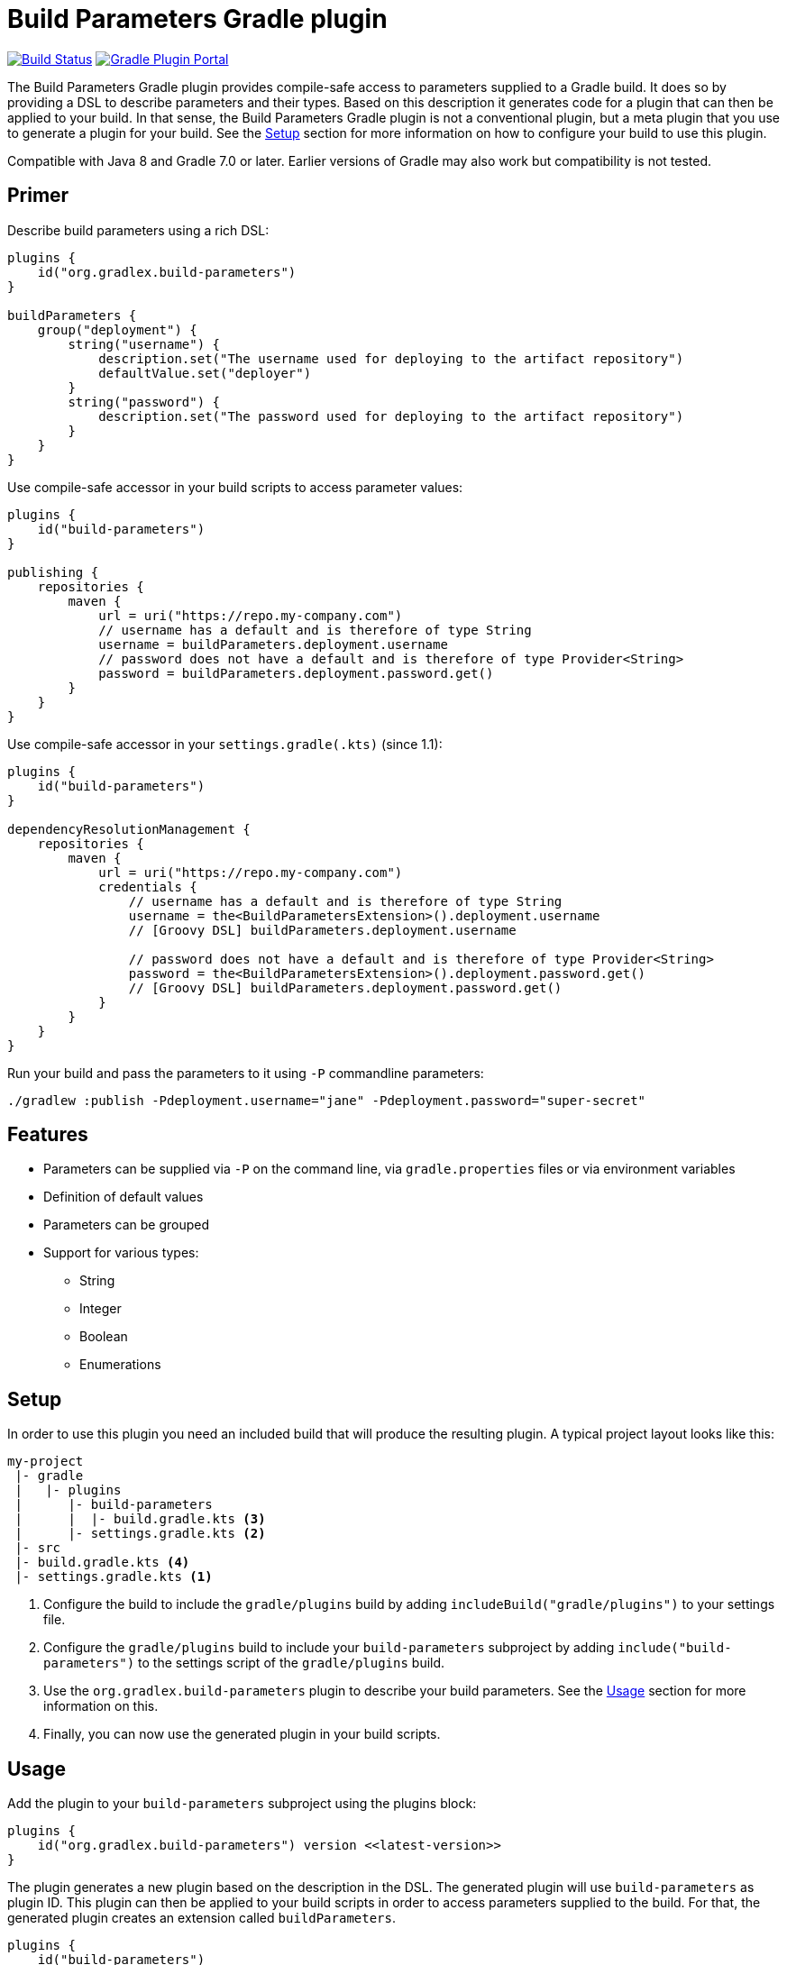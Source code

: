 = Build Parameters Gradle plugin

image:https://img.shields.io/endpoint.svg?url=https%3A%2F%2Factions-badge.atrox.dev%2Fgradlex-org%2Fbuild-parameters%2Fbadge%3Fref%3Dmain&style=flat["Build Status", link="https://actions-badge.atrox.dev/gradlex/build-parameters/goto?ref=main"]
image:https://img.shields.io/maven-metadata/v?label=Plugin%20Portal&metadataUrl=https%3A%2F%2Fplugins.gradle.org%2Fm2%2Fde%2Fgradlex-org%2Fbuild-parameters%2Forg.gradlex.build-parameters.gradle.plugin%2Fmaven-metadata.xml["Gradle Plugin Portal", link="https://plugins.gradle.org/plugin/org.gradlex.build-parameters"]

The Build Parameters Gradle plugin provides compile-safe access to parameters supplied to a Gradle build.
It does so by providing a DSL to describe parameters and their types.
Based on this description it generates code for a plugin that can then be applied to your build.
In that sense, the Build Parameters Gradle plugin is not a conventional plugin, but a meta plugin that you use to generate a plugin for your build.
See the <<Setup>> section for more information on how to configure your build to use this plugin.

Compatible with Java 8 and Gradle 7.0 or later. Earlier versions of Gradle may also work but compatibility is not tested.

== Primer

Describe build parameters using a rich DSL:

```kotlin
plugins {
    id("org.gradlex.build-parameters")
}

buildParameters {
    group("deployment") {
        string("username") {
            description.set("The username used for deploying to the artifact repository")
            defaultValue.set("deployer")
        }
        string("password") {
            description.set("The password used for deploying to the artifact repository")
        }
    }
}
```

Use compile-safe accessor in your build scripts to access parameter values:

```kotlin
plugins {
    id("build-parameters")
}

publishing {
    repositories {
        maven {
            url = uri("https://repo.my-company.com")
            // username has a default and is therefore of type String
            username = buildParameters.deployment.username
            // password does not have a default and is therefore of type Provider<String>
            password = buildParameters.deployment.password.get()
        }
    }
}
```

Use compile-safe accessor in your `settings.gradle(.kts)` (since 1.1):

```kotlin
plugins {
    id("build-parameters")
}

dependencyResolutionManagement {
    repositories {
        maven {
            url = uri("https://repo.my-company.com")
            credentials {
                // username has a default and is therefore of type String
                username = the<BuildParametersExtension>().deployment.username
                // [Groovy DSL] buildParameters.deployment.username

                // password does not have a default and is therefore of type Provider<String>
                password = the<BuildParametersExtension>().deployment.password.get()
                // [Groovy DSL] buildParameters.deployment.password.get()
            }
        }
    }
}
```

Run your build and pass the parameters to it using `-P` commandline parameters:

```shell
./gradlew :publish -Pdeployment.username="jane" -Pdeployment.password="super-secret"
```

== Features

* Parameters can be supplied via `-P` on the command line, via `gradle.properties` files or via environment variables
* Definition of default values
* Parameters can be grouped
* Support for various types:
** String
** Integer
** Boolean
** Enumerations

== Setup

In order to use this plugin you need an included build that will produce the resulting plugin.
A typical project layout looks like this:

```
my-project
 |- gradle
 |   |- plugins
 |      |- build-parameters
 |      |  |- build.gradle.kts <3>
 |      |- settings.gradle.kts <2>
 |- src
 |- build.gradle.kts <4>
 |- settings.gradle.kts <1>
```

1. Configure the build to include the `gradle/plugins` build by adding `includeBuild("gradle/plugins")` to your settings file.
2. Configure the `gradle/plugins` build to include your `build-parameters` subproject by adding `include("build-parameters")` to the settings script of the `gradle/plugins` build.
3. Use the `org.gradlex.build-parameters` plugin to describe your build parameters. See the <<Usage>> section for more information on this.
4. Finally, you can now use the generated plugin in your build scripts.

== Usage

Add the plugin to your `build-parameters` subproject using the plugins block:

```kotlin
plugins {
    id("org.gradlex.build-parameters") version <<latest-version>>
}
```

The plugin generates a new plugin based on the description in the DSL.
The generated plugin will use `build-parameters` as plugin ID.
This plugin can then be applied to your build scripts in order to access parameters supplied to the build.
For that, the generated plugin creates an extension called `buildParameters`.

```kotlin
plugins {
    id("build-parameters")
}

if (buildParameters.myParameter) {
    println("myParameter was set to true")
}
```

=== Controlling the generated plugin ID

The ID of the generated plugin can be configured using the `pluginId` method.

```kotlin
plugins {
    id("org.gradlex.build-parameters")
}

buildParameters {
    pluginId("mybuild.build-params")
}
```

And then in your build script:

```kotlin
plugins {
    id("mybuild.build-parms")
}
```

=== Defining parameters

This plugin supports String, boolean, integer and enum types for modelling build parameters.
Parameters can be defined with and without default value.
If no default value is defined, the resulting compile-safe parameter accessor will be a `org.gradle.api.provider.Provider`.
If a default value is defined, the resulting compile-safe parameter accessor will have the actual parameter type.

==== String parameters

Use the `string` method to define parameters of type String:

```kotlin
buildParameters {
    string("myString") {
        description.set("Optional description of the string parameter")
        defaultValue.set("Optional default value")
    }
}
```

==== Int parameters

Use the `integer` method to define parameters of type Integer:

```kotlin
buildParameters {
    integer("myInt") {
        description.set("Optional description of the int parameter")
        defaultValue.set(9) // optional
    }
}
```

==== Boolean parameters

Use the `bool` method to define parameters of type Boolean:

```kotlin
buildParameters {
    bool("mybool") {
        description.set("Optional description of the bool parameter")
        defaultValue.set(true) // optional
    }
}
```

==== Enum parameters

Use the `enumeration` method to define enumeration parameters.
The `build-parameters` plugin will generate an enum class based on the name of the parameter and the supplied value list.

```kotlin
buildParameters {
    enumeration("myEnum") {
        description.set("Optional description of the enum parameter")
        values.addAll("One", "Two", "Three")
        defaultValue.set("One") // optional
    }
}
```

Using an enum parameter you can restrict he values that can be passed to the build.
The generated enum class will look like the following:

```java
public enum MyEnum {
    One, Two, Three;
}
```

=== Grouping parameters

Parameters can be namespaced using the `group` method:

```kotlin
buildParameters {
    group("myGroup") {
        string("myString")
        integer("myInt")
    }
}
```

The group name will be used to namespace parameters when supplied via the command line and when accessing them in build scripts.

=== Deriving parameter values from environment variables

Sometimes you may want to supply a build parameter using the system environment.
A good example of this is the `CI` variable that most CI servers set.
By looking at this variable the build can detect that it's running in a CI environment.

NOTE: Parameters supplied via the command line take precedence over those supplied via the environment.

In order to derive a build parameter value from the environment, use the `fromEnvironment()` method:

```kotlin
buildParameters {
    bool("ci") {
        fromEnvironment()
        defaultValue.set(false)
    }
}
```

The `fromEnvironment()` method will translate the parameters property path into SCREAMING_SNAKE_CASE and use that to look up the value in the environment.
In the example above `ci` will be translated to `CI`.

The translation also works in combination with grouped paramters:

```kotlin
buildParameters {
    group("myGroup") {
        string("someString") {
            fromEnvironment()
        }
    }
}
```

The `mygroup.someString` parameter can then be set by configuring the `MYGROUP_SOMESTRING` environment variable.

If you need full control over the environment variable name used to look up the parameters value, use the `fromEnvironment(String)` overload.

```kotlin
buildParameters {
    group("myGroup") {
        string("someString") {
            fromEnvironment("SOME_CUSTOM_ENV_VAR")
        }
    }
}
```

Given the configuration above, the generated plugin will look up the `SOME_CUSTOM_ENV_VAR` variable for setting the value of `myGroup.someString`.

[CAUTION]
====
The plugin does not verify whether the value supplied to `fromEnvironment(String)` is a valid environment variable name.
It's the responsibility of the user to make sure only upper case letters and underscores are used.
====
